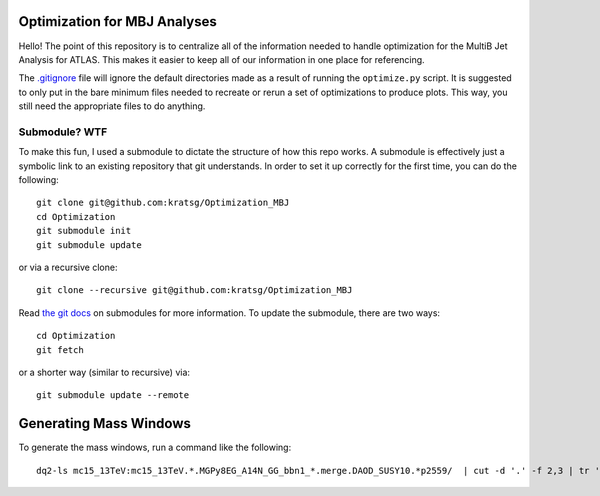 Optimization for MBJ Analyses
=============================

Hello! The point of this repository is to centralize all of the information needed to handle optimization for the MultiB Jet Analysis for ATLAS. This makes it easier to keep all of our information in one place for referencing.

The `.gitignore <.gitignore>`_ file will ignore the default directories made as a result of running the ``optimize.py`` script. It is suggested to only put in the bare minimum files needed to recreate or rerun a set of optimizations to produce plots. This way, you still need the appropriate files to do anything.

Submodule? WTF
--------------

To make this fun, I used a submodule to dictate the structure of how this repo works. A submodule is effectively just a symbolic link to an existing repository that git understands. In order to set it up correctly for the first time, you can do the following::

    git clone git@github.com:kratsg/Optimization_MBJ
    cd Optimization
    git submodule init
    git submodule update

or via a recursive clone::

    git clone --recursive git@github.com:kratsg/Optimization_MBJ

Read `the git docs <https://git-scm.com/book/en/v2/Git-Tools-Submodules>`_ on submodules for more information. To update the submodule, there are two ways::

    cd Optimization
    git fetch

or a shorter way (similar to recursive) via::

    git submodule update --remote

Generating Mass Windows
=======================

To generate the mass windows, run a command like the following::

    dq2-ls mc15_13TeV:mc15_13TeV.*.MGPy8EG_A14N_GG_bbn1_*.merge.DAOD_SUSY10.*p2559/  | cut -d '.' -f 2,3 | tr '.' "\t" | cut -d '_' -f 1,5-7 | sed -e 's/MGPy8EG_//g' | tr '_' "\t" | sort -k2 -n > massWindows_Gbb.txt
